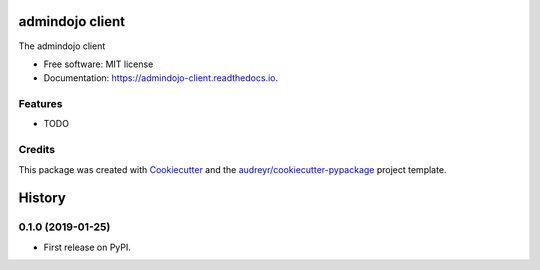 ================
admindojo client
================


.. image:: https://img.shields.io/pypi/v/admindojo_client.svg
        :target: https://pypi.python.org/pypi/admindojo_client

.. image:: https://img.shields.io/travis/admindojo/admindojo-client.svg
        :target: https://travis-ci.org/admindojo/admindojo-client

.. image:: https://readthedocs.org/projects/admindojo-client/badge/?version=latest
        :target: https://admindojo-client.readthedocs.io/en/latest/?badge=latest
        :alt: Documentation Status




The admindojo client


* Free software: MIT license
* Documentation: https://admindojo-client.readthedocs.io.


Features
--------

* TODO

Credits
-------

This package was created with Cookiecutter_ and the `audreyr/cookiecutter-pypackage`_ project template.

.. _Cookiecutter: https://github.com/audreyr/cookiecutter
.. _`audreyr/cookiecutter-pypackage`: https://github.com/audreyr/cookiecutter-pypackage


=======
History
=======

0.1.0 (2019-01-25)
------------------

* First release on PyPI.


